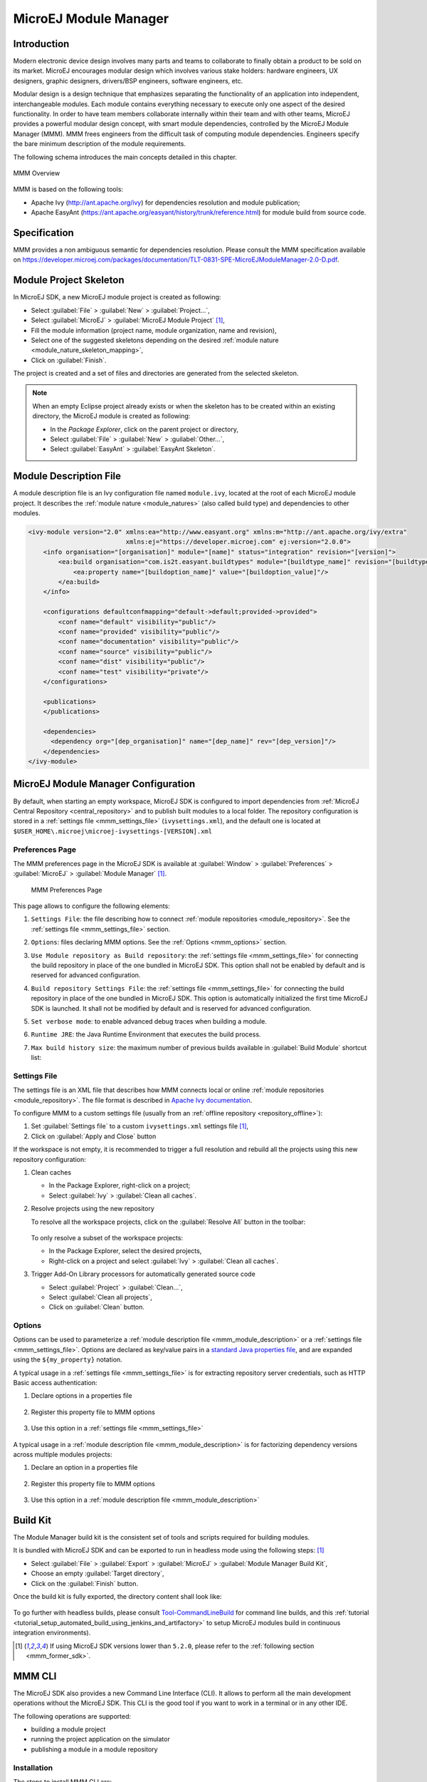 .. _mmm:

MicroEJ Module Manager
======================

Introduction
------------

Modern electronic device design involves many parts and teams to
collaborate to finally obtain a product to be sold on its market.
MicroEJ encourages modular design which involves various stake holders:
hardware engineers, UX designers, graphic designers, drivers/BSP
engineers, software engineers, etc.

Modular design is a design technique that emphasizes separating the
functionality of an application into independent, interchangeable
modules. Each module contains everything necessary to execute only one
aspect of the desired functionality. In order to have team members
collaborate internally within their team and with other teams, MicroEJ
provides a powerful modular design concept, with smart module
dependencies, controlled by the MicroEJ Module Manager (MMM). MMM frees
engineers from the difficult task of computing module dependencies.
Engineers specify the bare minimum description of the module
requirements.

The following schema introduces the main concepts detailed in this chapter.

.. figure:: images/mmm_flow.png
   :alt: MMM Overview
   :align: center
   :scale: 70%

   MMM Overview

MMM is based on the following tools:

-  Apache Ivy (`<http://ant.apache.org/ivy>`_) for dependencies
   resolution and module publication;

-  Apache EasyAnt
   (`<https://ant.apache.org/easyant/history/trunk/reference.html>`_) for
   module build from source code.

.. _mmm_specification:

Specification
-------------

MMM provides a non ambiguous semantic for dependencies
resolution. Please consult the MMM specification available on
`<https://developer.microej.com/packages/documentation/TLT-0831-SPE-MicroEJModuleManager-2.0-D.pdf>`_.


.. _mmm_module_skeleton:

Module Project Skeleton
-----------------------

In MicroEJ SDK, a new MicroEJ module project is created as following:

- Select :guilabel:`File` > :guilabel:`New` > :guilabel:`Project...`,
- Select :guilabel:`MicroEJ` > :guilabel:`MicroEJ Module Project` [#warning_check_former_sdk_versions]_,
- Fill the module information (project name, module organization, name and revision),
- Select one of the suggested skeletons depending on the desired :ref:`module nature <module_nature_skeleton_mapping>`,
- Click on :guilabel:`Finish`.

The project is created and a set of files and directories are generated from the selected skeleton.

.. note:: 
  When an empty Eclipse project already exists or when the skeleton has to be created within an existing directory, 
  the MicroEJ module is created as following:

  - In the `Package Explorer`, click on the parent project or directory,
  - Select :guilabel:`File` > :guilabel:`New` > :guilabel:`Other...`,
  - Select :guilabel:`EasyAnt` > :guilabel:`EasyAnt Skeleton`.

.. _mmm_module_description:

Module Description File
-----------------------

A module description file is an Ivy configuration file named ``module.ivy``, located at the root
of each MicroEJ module project. 
It describes the :ref:`module nature <module_natures>` (also called build type) and dependencies to other modules.

.. code:: xml

   <ivy-module version="2.0" xmlns:ea="http://www.easyant.org" xmlns:m="http://ant.apache.org/ivy/extra" 
                             xmlns:ej="https://developer.microej.com" ej:version="2.0.0"> 
       <info organisation="[organisation]" module="[name]" status="integration" revision="[version]">
           <ea:build organisation="com.is2t.easyant.buildtypes" module="[buildtype_name]" revision="[buildtype_version]">
               <ea:property name="[buildoption_name]" value="[buildoption_value]"/>
           </ea:build>
       </info>
       
       <configurations defaultconfmapping="default->default;provided->provided">
           <conf name="default" visibility="public"/>
           <conf name="provided" visibility="public"/>
           <conf name="documentation" visibility="public"/>
           <conf name="source" visibility="public"/>
           <conf name="dist" visibility="public"/>
           <conf name="test" visibility="private"/>
       </configurations>
       
       <publications>
       </publications>
       
       <dependencies>
         <dependency org="[dep_organisation]" name="[dep_name]" rev="[dep_version]"/>
       </dependencies>
   </ivy-module>        

.. _mmm_configuration:

MicroEJ Module Manager Configuration 
-------------------------------------

By default, when starting an empty workspace, MicroEJ SDK is configured to import dependencies
from :ref:`MicroEJ Central Repository <central_repository>` and to publish built modules to a local folder.
The repository configuration is stored in a :ref:`settings file <mmm_settings_file>` (``ivysettings.xml``), and the default one
is located at ``$USER_HOME\.microej\microej-ivysettings-[VERSION].xml``

.. _mmm_preferences_page:

Preferences Page
~~~~~~~~~~~~~~~~

The MMM preferences page in the MicroEJ SDK is available at :guilabel:`Window` > :guilabel:`Preferences` > :guilabel:`MicroEJ` > :guilabel:`Module Manager` [#warning_check_former_sdk_versions]_.

   .. figure:: images/mmm_preferences_5-2_annotated.png
      :alt: MMM Preferences Page
      :align: center

      MMM Preferences Page

This page allows to configure the following elements:

1. ``Settings File``: the file describing how to connect :ref:`module repositories <module_repository>`. See the :ref:`settings file <mmm_settings_file>` section.
2. ``Options``: files declaring MMM options. See the :ref:`Options <mmm_options>` section.
3. ``Use Module repository as Build repository``: 
   the :ref:`settings file <mmm_settings_file>` for connecting the build repository in place of the one bundled in MicroEJ SDK.
   This option shall not be enabled by default and is reserved for advanced configuration.
4. ``Build repository Settings File``:
   the :ref:`settings file <mmm_settings_file>` for connecting the build repository in place of the one bundled in MicroEJ SDK.
   This option is automatically initialized the first time MicroEJ SDK is launched. 
   It shall not be modified by default and is reserved for advanced configuration.
5. ``Set verbose mode``: to enable advanced debug traces when building a module.
6. ``Runtime JRE``: the Java Runtime Environment that executes the build process.
7. ``Max build history size``: the maximum number of previous builds available in :guilabel:`Build Module` shortcut list:
   
   .. figure:: images/mmm_shortcut_build_module.png
      :align: center

.. _mmm_settings_file:

Settings File
~~~~~~~~~~~~~

The settings file is an XML file that describes how MMM connects local or online :ref:`module repositories <module_repository>`.
The file format is described in `Apache Ivy documentation <https://ant.apache.org/ivy/history/2.5.0/settings.html>`_.

To configure MMM to a custom settings file (usually from an :ref:`offline repository <repository_offline>`):

1. Set :guilabel:`Settings file` to a custom ``ivysettings.xml`` settings file [#warning_check_former_sdk_versions]_,
2. Click on :guilabel:`Apply and Close` button

If the workspace is not empty, it is recommended to trigger a full resolution
and rebuild all the projects using this new repository configuration:

1. Clean caches
   
   - In the Package Explorer, right-click on a project;
   - Select :guilabel:`Ivy` > :guilabel:`Clean all caches`.
2. Resolve projects using the new repository
   
   To resolve all the workspace projects, click on the :guilabel:`Resolve All` button in the toolbar:

   .. figure:: images/mmm_shortcut_resolveAll.png
      :align: center

   To only resolve a subset of the workspace projects:
   
   - In the Package Explorer, select the desired projects,
   - Right-click on a project and select :guilabel:`Ivy` > :guilabel:`Clean all caches`.
3. Trigger Add-On Library processors for automatically generated source code
   
   - Select :guilabel:`Project` > :guilabel:`Clean...`,
   - Select :guilabel:`Clean all projects`,
   - Click on :guilabel:`Clean` button.


.. _mmm_options:

Options
~~~~~~~

Options can be used to parameterize a :ref:`module description file <mmm_module_description>` or a :ref:`settings file <mmm_settings_file>`.
Options are declared as key/value pairs in a `standard Java properties file <https://en.wikipedia.org/wiki/.properties>`_, and are expanded using the ``${my_property}`` notation.

A typical usage in a :ref:`settings file <mmm_settings_file>` is for extracting repository server credentials, such as HTTP Basic access authentication:

1. Declare options in a properties file

   .. figure:: images/mmm_preferences_options_settings_declaration.png
      :align: center

2.  Register this property file to MMM options

   .. figure:: images/mmm_preferences_options_settings_register.png
      :align: center

3. Use this option in a :ref:`settings file <mmm_settings_file>`

   .. figure:: images/mmm_preferences_options_settings_usage.png
      :align: center

A typical usage in a :ref:`module description file <mmm_module_description>` is for factorizing dependency versions across multiple modules projects:

1. Declare an option in a properties file

   .. figure:: images/mmm_preferences_options_declaration.png
      :align: center

2. Register this property file to MMM options

   .. figure:: images/mmm_preferences_options_register.png
      :align: center

3. Use this option in a :ref:`module description file <mmm_module_description>`

   .. figure:: images/mmm_preferences_options_usage.png
      :align: center

.. _mmm_build_kit:

Build Kit
---------

The Module Manager build kit is the consistent set of tools and scripts required for building modules. 

It is bundled with MicroEJ SDK and can be exported to run in headless mode using the following steps: [#warning_check_former_sdk_versions]_

- Select :guilabel:`File` > :guilabel:`Export` > :guilabel:`MicroEJ` > :guilabel:`Module Manager Build Kit`,
- Choose an empty :guilabel:`Target directory`,
- Click on the :guilabel:`Finish` button.

Once the build kit is fully exported, the directory content shall look like:

.. figure:: images/mmm_extract_build_kit.png
      :align: center

To go further with headless builds, please consult `Tool-CommandLineBuild <https://github.com/MicroEJ/Tool-CommandLineBuild>`_ for command line builds, 
and this :ref:`tutorial <tutorial_setup_automated_build_using_jenkins_and_artifactory>` to setup MicroEJ modules build in continuous integration environments).


.. [#warning_check_former_sdk_versions] If using MicroEJ SDK versions lower than ``5.2.0``, please refer to the :ref:`following section <mmm_former_sdk>`.

.. _mmm.cli:

MMM CLI
-------

The MicroEJ SDK also provides a new Command Line Interface (CLI).
It allows to perform all the main development operations without the MicroEJ SDK.
This CLI is the good tool if you want to work in a terminal or in any other IDE.

The following operations are supported:

- building a module project
- running the project application on the simulator
- publishing a module in a module repository

.. _mmm.cli.installation:

Installation
~~~~~~~~~~~~

The steps to install MMM CLI are:

- download `the MMM CLI archive <https://artifactory.cross/microej-cross5-snapshot/com/microej/cli/mmm-cli/1.0.0-RC202012011543/mmm-cli-1.0.0-RC202012011543.zip>`_
- extract the archive in any directory
- add the ``bin`` directory of the created directory to the ``PATH`` environment variable of your machine
- make sure the ``JAVA_HOME`` environment variable is set and points to a JRE/JDK installation or that ``java`` executable is in the ``PATH`` environment variable (Java 8 is required)
- confirm that the installation works fine by executing the command ``mmm --version``. The result should display the MMM CLI version.

Usage
~~~~~

In order to use the MMM CLI for your project:

- go to the root folder of your project
- run the command mmm [<subcommand>]

where ``subcommand`` is the subcommand to execute (for example ``mmm build``).
The available subcommands are:

- build : build the project
- publish : publish the project
- run : run the application on the simulator
- help : display the help for a subcommand
- no subcommand : executes Easyant with any target

The available options are:

- ``--help`` (``-h``) : display the MMM CLI help
- ``--version`` (``-V``) : display the MMM CLI version
- ``--build-repository-settings-file`` (``-b``) : path of the Ivy settings file for build artifacts. Defaults to ``${user.home}/.microej/microej-ivysettings-5.xml``.
- ``--repository-settings-file`` (``-r``) : path of the Ivy settings file for module artifacts. Defaults to ``${user.home}/.microej/microej-ivysettings-5.xml``.
- ``--ivy-file`` (``-f``) : path of the project's Ivy file. Defaults to ``./module.ivy``.
- ``--targets`` (``-t``) : Easyant targets of the build. Available only with no subcommand (for example ``mmm -t verify``). Defaults to ``clean package``.
- ``--verbose`` (``-v``) : verbose mode. Disabled by default. Add this option to enable verbose mode.
- ``-Dxxx=yyy`` : any additional option passed as system properties.

Shared configuration
~~~~~~~~~~~~~~~~~~~~

In order to share configuration across several projects, these parameters can be defined in the file ``${user.home}/.microej/.mmmconfig``.
This file uses the TOML format. Options names are the same, except the character ``_`` is used as a separator instead of ``-``.
Here is an example:

.. code:: toml

   build_repository_settings_file = "/home/johndoe/ivy-configuration/ivysettings.xml"
   module_repository_settings_file = "/home/johndoe/ivy-configuration/ivysettings.xml"
   ivy_file = "ivy.xml"

   [options]
   "buildRequesterUserId" = "johndoe"
   "artifacts.resolver" = "fetchAll"
   "artifactory.cross.username" = "johndoe"
   "artifactory.cross.password" = "xxxxxxxxxxxxxxxxxxxxxxxxxx"

Options defined in the [options] section are passed as system properties.

.. warning:: 
   - it is recommended to use quotes for names and values of options in the TOML file to avoid any issue with special characters
   - if you use Windows paths, backslashes must be doubled in TOML file, for example ``C:\\Users\\johndoe\\ivysettings.xml``

Options defined directly in the command line have a higher priority than the ones defined in the configuration file.
So if the same option is defined in both locations, the value defined in the command line is used.

Subcommands
~~~~~~~~~~~

.. _mmm.cli.commands.init:

**init**

The subcommand ``init`` creates a project (executes Easyant with ``skeleton:generate`` target).
The skeleton and project information must be passed with the following system properties:

- ``skeleton.org``: organisation of the skeleton module. Defaults to ``org.apache.easyant.skeletons``.
- ``skeleton.module``: name of the skeleton module. Mandatory, no default.
- ``skeleton.rev``: revision of the skeleton module. Mandatory, no default.
- ``project.org``: organisation of the project module. Mandatory, no default.
- ``project.module``: name of the project module. Mandatory, no default.
- ``project.rev``: revision of the project module. Defaults to ``0.1``.
- ``skeleton.target.dir``: relative path of the project directory (created if it does not exist). Defaults to the current directory.

For example

.. code:: console

   mmm init -Dskeleton.org=com.is2t.easyant.skeletons -Dskeleton.module=microej-javalib -Dskeleton.rev=4.2.8 -Dproject.org=com.mycompany -Dproject.module=myproject -Dproject.rev=1.0.0 -Dskeleton.target.dir=myproject

If one of these properties is missing, it will be asked in interactive mode:

.. code:: console

   $ mmm init -Dskeleton.org=com.is2t.easyant.skeletons -Dskeleton.module=microej-javalib -Dskeleton.rev=4.2.8 -Dproject.org=com.mycompany -Dproject.module=myproject -Dproject.rev=1.0.0
   
   ...
   
   -skeleton:check-generate:
      [input] skipping input as property skeleton.org has already been set.
      [input] skipping input as property skeleton.module has already been set.
      [input] skipping input as property skeleton.rev has already been set.
      [input] The path where the skeleton project will be unzipped [/home/tdelhomenie/microej/working/skeleton]

To force the non-interactive mode, the property ``skeleton.interactive.mode`` must be set to ``false``.
In non-interactive mode the default values are used for missing non-mandatory properties, and the creation fails if mandatory properties are missing.

.. code:: console

   $ mmm init -Dskeleton.org=com.is2t.easyant.skeletons -Dskeleton.module=microej-javalib -Dskeleton.rev=4.2.8 -Dproject.org=com.mycompany -Dskeleton.target.dir=myproject -Dskeleton.interactive.mode=false
   
   ...
   
   * Problem Report:

   expected property 'project.module': Module name of YOUR project

.. _mmm.cli.commands.build:

**build**

The subcommand ``build`` builds the project (executes Easyant with ``clean package`` target).
For example

.. code:: console

   mmm build -f ivy.xml -v

builds the project with the Ivy file ivy.xml and in verbose mode.

.. _mmm.cli.commands.publish:

**publish**

The subcommand ``publish`` publishes the project. This subcommand accepts the publication target as a parameter, amongst these values:

- ``local`` (default value) : executes the ``clean publish-local`` Easyant target, which publishes the project with the resolver referenced by the property ``local.resolver`` in the Ivy settings.
- ``shared`` : executes the ``clean publish-shared`` Easyant target, which publishes the project with the resolver referenced by the property ``shared.resolver`` in the Ivy settings.
- ``release`` : executes the ``clean release`` Easyant target, which publishes the project with the resolver referenced by the property ``release.resolver`` in the Ivy settings.

For example

.. code:: console

   mmm publish local

publishes the project using the local resolver.

.. _mmm.cli.commands.run:

**run**

The subcommand ``run`` runs the application on the simulator (executes Easyant with ``compile simulator:run`` target).
It has the following requirements:

- the application to run on the simulator must have one of the following build types:

  - ``build-application``, starting from version ``7.1.0``
  - ``build-microej-javalib``, starting from version ``4.2.0``
  - ``build-firmware-singleapp``, starting with version ``1.3.0``

- the property ``application.main.class`` must be set to the Fully Qualified Name of the application main class (for example ``com.mycompany.Main``)
- the platform must be referenced using one of these options:

  - set the ``property platform-loader.target.platform.file`` to a Platform file absolute path (``*.jpf``)
  - set the ``property platform-loader.target.platform.dir`` to a Platform directory absolute path
  - declare a dependency in module.ivy
  - copy/paste a platform file into the folder defined by the property ``platform-loader.target.platform.dropins`` (by default its value is ``dropins``)

- a properties file (with any name) under a folder ``build`` must be available in the project (for example ``build/common.properties``). It allows to customize simulator configuration.
- the application artifacts must be available before running the simulator, so the ``mmm build`` command must be executed **before** running the simulator the first time or after a clean.

**help**

The subcommand ``help`` displays the help for a subcommand.
For example

.. code:: console

   mmm help run

displays the help of the subcommand ``run``.

Troubleshooting
~~~~~~~~~~~~~~~

**Run fails with ``Target "simulator:run" does not exist``**

If the following message appears when executing the run subcommand:

.. code:: console

   * Problem Report:

   Target "simulator:run" does not exist in the project "my-app".

it means that the subcommand ``run`` is not supported by the build type of your application.
Make sure it is one of the following ones:

- ``build-application``, with version ``7.1.0`` or higher
- ``build-microej-javalib``, with version ``4.2.0`` or higher
- ``build-firmware-singleapp``, with version ``1.3.0`` or higher

.. _mmm_former_sdk:

Former MicroEJ SDK Versions
---------------------------

This section describes MMM configuration elements for MicroEJ SDK versions lower than ``5.2.0``.

New MicroEJ Module Project
~~~~~~~~~~~~~~~~~~~~~~~~~~

The New MicroEJ Module Project wizard is available at :guilabel:`File` > :guilabel:`New` > :guilabel:`Project...`, :guilabel:`EasyAnt` > :guilabel:`EasyAnt Project`.

Preferences Pages
~~~~~~~~~~~~~~~~~

MMM Preferences Pages are located in two dedicated pages. The following pictures show the options mapping using the same options numbers declared in :ref:`Preferences Page <mmm_preferences_page>`.

Ivy Preferences Page
####################

The Ivy Preferences Page is available at :guilabel:`Window` > :guilabel:`Preferences` > :guilabel:`Ivy` > :guilabel:`Settings`.

.. figure:: images/mmm_preferences_up_to_5-1_ivy_settings_annotated.png
   :align: center


Easyant Preferences Page
########################

The Easyant Preferences Page is available at :guilabel:`Window` > :guilabel:`Preferences` > :guilabel:`EasyAnt4Eclipse`.

.. figure:: images/mmm_preferences_up_to_5-1_ea4eclipse_annotated.png
   :align: center

Export the Build Kit
####################

- Create an empty directory (e.g. ``mmm_sdk_[version]_build_kit``),
- Locate your SDK installation plugins directory (by default, ``C:\Program Files\MicroEJ\MicroEJ SDK-[version]\rcp\plugins`` on Windows OS),
- Open the file ``com.is2t.eclipse.plugin.easyant4e_[version].jar`` with an archive manager,
- Extract the directory ``lib`` to the target directory,
- Open the file ``com.is2t.eclipse.plugin.easyant4e.offlinerepo_[version].jar`` with an archive manager,
- Navigate to directory ``repositories``,
- Extract the file named ``microej-build-repository.zip`` for MicroEJ SDK ``5.x`` or ``is2t_repo.zip`` for MicroEJ SDK ``4.1.x`` to the target directory.

..
   | Copyright 2008-2020, MicroEJ Corp. Content in this space is free 
   for read and redistribute. Except if otherwise stated, modification 
   is subject to MicroEJ Corp prior approval.
   | MicroEJ is a trademark of MicroEJ Corp. All other trademarks and 
   copyrights are the property of their respective owners.
